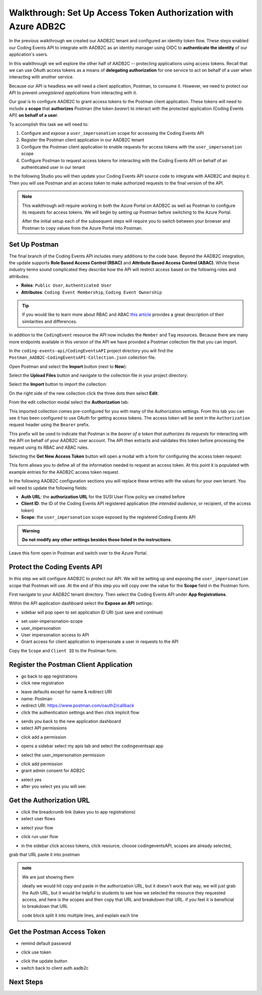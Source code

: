 ===============================================================
Walkthrough: Set Up Access Token Authorization with Azure ADB2C
===============================================================

In the previous walkthrough we created our AADB2C tenant and configured an identity token flow. These steps enabled our Coding Events API to integrate with AADB2C as an identity manager using OIDC to **authenticate the identity** of our application's users.

In this walkthrough we will explore the other half of AADB2C -- protecting applications using access tokens. Recall that we can use OAuth access tokens as a means of **delegating authorization** for one service to act on behalf of a user when interacting with another service.

Because our API is headless we will need a client application, Postman, to consume it. However, we need to protect our API to prevent *unregistered applications* from interacting with it.

Our goal is to configure AADB2C to grant access tokens to the Postman client application. These tokens will need to include a **scope** that **authorizes** Postman (the token *bearer*) to interact with the protected application (Coding Events API) **on behalf of a user**.

To accomplish this task we will need to:

#. Configure and *expose* a ``user_impersonation`` scope for accessing the Coding Events API
#. Register the Postman client application in our AADB2C tenant
#. Configure the Postman client application to enable requests for access tokens with the ``user_impersonation`` scope
#. Configure Postman to request access tokens for interacting with the Coding Events API on behalf of an authenticated user in our tenant

In the following Studio you will then update your Coding Events API source code to integrate with AADB2C and deploy it. Then you will use Postman and an access token to make authorized requests to the final version of the API.

.. admonition:: Note

   This walkthrough will require working in both the Azure Portal on AADB2C as well as Postman to configure its requests for access tokens. We will begin by setting up Postman before switching to the Azure Portal.
   
   After the initial setup each of the subsequent steps will require you to switch between your browser and Postman to copy values from the Azure Portal into Postman.

Set Up Postman
==============

The final branch of the Coding Events API includes many additions to the code base. Beyond the AADB2C integration, the update supports **Role Based Access Control (RBAC)** and **Attribute Based Access Control (ABAC)**. While these industry terms sound complicated they describe how the API will restrict access based on the following roles and attributes:

- **Roles**: ``Public User``, ``Authenticated User``
- **Attributes**: ``Coding Event Membership``, ``Coding Event Ownership``

.. admonition:: Tip

   If you would like to learn more about RBAC and ABAC `this article <https://www.dnsstuff.com/rbac-vs-abac-access-control>`_ provides a great description of their similarities and differences.

In addition to the ``CodingEvent`` resource the API now includes the ``Member`` and ``Tag`` resources. Because there are many more endpoints available in this version of the API we have provided a Postman collection file that you can import. 

In the ``coding-events-api/CodingEventsAPI`` project directory you will find the ``Postman_AADB2C-CodingEventsAPI-Collection.json`` collection file.

Open Postman and select the **Import** button (next to **New**):

.. image:: /_static/images/intro-oauth-with-aadb2c/walkthrough_aadb2c-access/postman/1import-collection.png
   :alt: Postman import button

Select the **Upload Files** button and navigate to the collection file in your project directory:

.. image:: /_static/images/intro-oauth-with-aadb2c/walkthrough_aadb2c-access/postman/2upload-file.png
   :alt: Postman upload collection file

Select the **Import** button to import the collection:

.. image:: /_static/images/intro-oauth-with-aadb2c/walkthrough_aadb2c-access/postman/3select-import.png
   :alt: Postman import the uploaded collection

On the right side of the new collection click the three dots then select **Edit**:

.. image:: /_static/images/intro-oauth-with-aadb2c/walkthrough_aadb2c-access/postman/4edit-collection.png
   :alt: Postman edit the collection

From the edit collection modal select the **Authorization** tab:

.. image:: /_static/images/intro-oauth-with-aadb2c/walkthrough_aadb2c-access/postman/5select-authorization-tab.png
   :alt: Postman collection Authorization tab

This imported collection comes pre-configured for you with many of the Authorization settings. From this tab you can see it has been configured to use OAuth for getting access tokens. The access token will be sent in the ``Authorization`` request header using the ``Bearer`` prefix. 

This prefix will be used to indicate that Postman is the *bearer of a token that authorizes its requests* for interacting with the API on behalf of your AADB2C user account. The API then extracts and validates this token before processing the request using its RBAC and ABAC rules.

Selecting the **Get New Access Token** button will open a modal with a form for configuring the access token request:

.. image:: /_static/images/intro-oauth-with-aadb2c/walkthrough_aadb2c-access/postman/6fill-out-form.png
   :alt: Postman Authorization get new access token button

This form allows you to define all of the information needed to request an access token. At this point it is populated with example entries for the AADB2C access token request.

In the following AADB2C configuration sections you will replace these entries with the values for your own tenant. You will need to update the following fields:

- **Auth URL**: the **authorization URL** for the SUSI User Flow policy we created before
- **Client ID**: the ID of the Coding Events API registered application (the *intended audience*, or recipient, of the access token)
- **Scope**: the ``user_impersonation`` scope exposed by the registered Coding Events API

.. admonition:: Warning

   **Do not modify any other settings besides those listed in the instructions**.

Leave this form open in Postman and switch over to the Azure Portal.

Protect the Coding Events API
=============================

In this step we will configure AADB2C to protect our API. We will be setting up and exposing the ``user_impersonation`` scope that Postman will use. At the end of this step you will copy over the value for the **Scope** field in the Postman form.

First navigate to your AADB2C tenant directory. Then select the Coding Events API under **App Registrations**.

Within the API application dashboard select the **Expose an API** settings:

.. image:: /_static/images/intro-oauth-with-aadb2c/walkthrough_aadb2c-access/1set-api-scopes.png
   :alt: AADB2C expose an API

- sidebar will pop open to set application ID URI (just save and continue)

.. image:: /_static/images/intro-oauth-with-aadb2c/walkthrough_aadb2c-access/2set-app-id-uri.png
   :alt: set application uri id

- set-user-impersonation-scope
- user_impersonation
- User impersonation access to API
- Grant access for client application to impersonate a user in requests to the API

.. image:: /_static/images/intro-oauth-with-aadb2c/walkthrough_aadb2c-access/3set-user-impersonation-scope.png
   :alt: add user_impersonation scope to API

.. image:: /_static/images/intro-oauth-with-aadb2c/walkthrough_aadb2c-access/3-5copy-scope-uri.png
   :alt: add user_impersonation scope to API

Copy the ``Scope`` and ``Client ID`` to the Postman form.

Register the Postman Client Application
=======================================

.. todo:: register jwt.ms for exploration of access token

- go back to app registrations
- click new registration

.. image:: /_static/images/intro-oauth-with-aadb2c/walkthrough_aadb2c-access/4new-app-registration.png
   :alt: new registration (for client app)

.. image:: /_static/images/intro-oauth-with-aadb2c/walkthrough_aadb2c-access/5application-completed-registration-form.png
   :alt:

- leave defaults except for name & redirect URI
- name: Postman
- redirect URI: https://www.postman.com/oauth2/callback
- click the authentication settings and then click implicit flow

.. image:: /_static/images/intro-oauth-with-aadb2c/walkthrough_aadb2c-access/5-5postman-implicit-flow.png
   :alt:

- sends you back to the new application dashboard
- select API permissions

.. image:: /_static/images/intro-oauth-with-aadb2c/walkthrough_aadb2c-access/6api-permissions.png
   :alt:

- click add a permission

.. image:: /_static/images/intro-oauth-with-aadb2c/walkthrough_aadb2c-access/7add-permission.png
   :alt:

- opens a sidebar select my apis tab and select the codingeventsapi app

.. image:: /_static/images/intro-oauth-with-aadb2c/walkthrough_aadb2c-access/8my-apis.png
   :alt:

- select the user_impersonation permission

.. image:: /_static/images/intro-oauth-with-aadb2c/walkthrough_aadb2c-access/9select-user-impersonation-permission.png
   :alt:

- click add permission

- grant admin consent for ADB2C

.. image:: /_static/images/intro-oauth-with-aadb2c/walkthrough_aadb2c-access/10grant-admin-consent.png
   :alt:

- select yes

- after you select yes you will see:

.. image:: /_static/images/intro-oauth-with-aadb2c/walkthrough_aadb2c-access/11admin-grant-success.png
   :alt:

Get the Authorization URL
=========================


- click the breadcrumb link (takes you to app registrations)
- select user flows

.. image:: /_static/images/intro-oauth-with-aadb2c/walkthrough_aadb2c-access/12select-user-flows.png
   :alt:

- select your flow

.. image:: /_static/images/intro-oauth-with-aadb2c/walkthrough_aadb2c-access/13select-susi-flow.png
   :alt:

- click run user flow

.. image:: /_static/images/intro-oauth-with-aadb2c/walkthrough_aadb2c-access/14run-user-flow.png
   :alt:

- in the sidebar click access tokens, click resource, choose codingeventsAPI, scopes are already selected, 

.. todo:: pic of just metadata address to get auth url

.. image:: /_static/images/intro-oauth-with-aadb2c/walkthrough_aadb2c-access/postman/7metadata-authorization-endpoint.png
   :alt:

grab that URL paste it into postman

.. todo:: new picture for JUST the access token and run user flow.

.. image:: /_static/images/intro-oauth-with-aadb2c/walkthrough_aadb2c-access/15user-flow-final.png
   :alt:

.. todo:: show using the flow to see the access token. show the scp, azp and aud

.. admonition:: note

   We are just showing them 

   ideally we would hit copy and paste in the authorization URL, but it doesn't work that way, we will just grab the Auth URL, but it would be helpful to students to see how we selected the resource they requested access, and here is the scopes and then copy that URL and breakdown that URL. if you feel it is beneficial to breakdown that URL

   code block split it into multiple lines, and explain each line



Get the Postman Access Token
============================

.. image:: /_static/images/intro-oauth-with-aadb2c/walkthrough_aadb2c-access/postman/8postman-adb2c-form-signin.png
   :alt:

- remind default password

.. image:: /_static/images/intro-oauth-with-aadb2c/walkthrough_aadb2c-access/postman/9postman-access-token-success.png
   :alt:

- click use token

.. image:: /_static/images/intro-oauth-with-aadb2c/walkthrough_aadb2c-access/postman/10postman-auth-tab-complete.png
   :alt:

- click the update button

- switch back to client auth aadb2c

Next Steps
==========

.. lead in to studio
